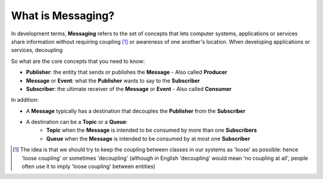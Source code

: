 What is Messaging?
==================

In development terms, **Messaging** refers to the set of concepts that lets computer systems, applications or services share
information without requiring coupling [1]_ or awareness of one another's location. When developing applications or services,
decoupling

So what are the core concepts that you need to know:

- **Publisher**: the entity that sends or publishes the **Message** - Also called **Producer**
- **Message** or **Event**: what the **Publisher** wants to say to the **Subscriber**
- **Subscriber**: the ultimate receiver of the **Message** or **Event** - Also called **Consumer**

.. figure:: ../img/concept_pubsub_01.gif
    :align: right
    :figwidth: 380px

In addition:

- A **Message** typically has a destination that decouples the **Publisher** from the **Subscriber**
- A destination can be a **Topic** or a **Queue**:
    - **Topic** when the **Message** is intended to be consumed by more than one **Subscribers**
    - **Queue** when the **Message** is intended to be consumed by at most one **Subscriber**

.. [1] The idea is that we should try to keep the coupling between classes in our systems as 'loose' as possible:
    hence 'loose coupling' or sometimes 'decoupling' (although in English 'decoupling' would mean 'no coupling at all',
    people often use it to imply 'loose coupling' between entities)
